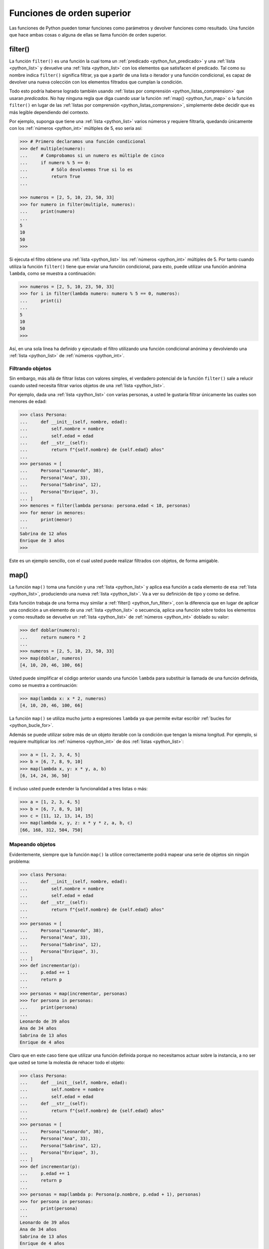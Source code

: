 .. _python_fun_orden_superior:

Funciones de orden superior
---------------------------

Las funciones de Python pueden tomar funciones como parámetros y devolver funciones
como resultado. Una función que hace ambas cosas o alguna de ellas se llama función
de orden superior.


.. _python_fun_filter:

filter()
........

La función ``filter()`` es una función la cual toma un :ref:`predicado <python_fun_predicado>`
y una :ref:`lista <python_list>` y devuelve una :ref:`lista <python_list>` con los elementos que satisfacen el predicado. Tal como
su nombre indica ``filter()`` significa filtrar, ya que a partir de una lista o iterador
y una función condicional, es capaz de devolver una nueva colección con los elementos
filtrados que cumplan la condición.

Todo esto podría haberse logrado también usando :ref:`listas por comprensión <python_listas_comprension>`
que usaran *predicados*. No hay ninguna regla que diga cuando usar la función
:ref:`map() <python_fun_map>` o la función ``filter()`` en lugar de las
:ref:`listas por comprensión <python_listas_comprension>`, simplemente debe decidir
que es más legible dependiendo del contexto.

Por ejemplo, suponga que tiene una :ref:`lista <python_list>` varios números y requiere filtrarla,
quedando únicamente con los :ref:`números <python_int>` múltiples de 5, eso seria así:

.. code-block:: pycon

    >>> # Primero declaramos una función condicional
    >>> def multiple(numero):
    ...     # Comprobamos si un numero es múltiple de cinco
    ...     if numero % 5 == 0:
    ...         # Sólo devolvemos True si lo es
    ...         return True
    ...

    >>> numeros = [2, 5, 10, 23, 50, 33]
    >>> for numero in filter(multiple, numeros):
    ...     print(numero)
    ...
    5
    10
    50
    >>>

Si ejecuta el filtro obtiene una :ref:`lista <python_list>` los :ref:`números <python_int>` múltiples de 5. Por tanto cuando
utiliza la función ``filter()`` tiene que enviar una función condicional, para esto,
puede utilizar una función anónima ``lambda``, como se muestra a continuación:

.. code-block:: pycon

    >>> numeros = [2, 5, 10, 23, 50, 33]
    >>> for i in filter(lambda numero: numero % 5 == 0, numeros):
    ...     print(i)
    ...
    5
    10
    50
    >>>

Así, en una sola línea ha definido y ejecutado el filtro utilizando una función
condicional anónima y devolviendo una :ref:`lista <python_list>` de :ref:`números <python_int>`.


Filtrando objetos
~~~~~~~~~~~~~~~~~

Sin embargo, más allá de filtrar listas con valores simples, el verdadero potencial
de la función ``filter()`` sale a relucir cuando usted necesita filtrar varios objetos
de una :ref:`lista <python_list>`.

Por ejemplo, dada una :ref:`lista <python_list>` con varias personas, a usted le gustaría filtrar únicamente
las cuales son menores de edad:

.. code-block:: pycon

    >>> class Persona:
    ...     def __init__(self, nombre, edad):
    ...         self.nombre = nombre
    ...         self.edad = edad
    ...     def __str__(self):
    ...         return f"{self.nombre} de {self.edad} años"
    ...
    >>> personas = [
    ...     Persona("Leonardo", 38),
    ...     Persona("Ana", 33),
    ...     Persona("Sabrina", 12),
    ...     Persona("Enrique", 3),
    ... ]
    >>> menores = filter(lambda persona: persona.edad < 18, personas)
    >>> for menor in menores:
    ...     print(menor)
    ...
    Sabrina de 12 años
    Enrique de 3 años
    >>>

Este es un ejemplo sencillo, con el cual usted puede realizar filtrados con objetos, de
forma amigable.


.. _python_fun_map:

map()
.....

La función ``map()`` toma una función y una :ref:`lista <python_list>` y aplica esa función a cada elemento
de esa :ref:`lista <python_list>`, produciendo una nueva :ref:`lista <python_list>`. Va a ver su definición de tipo y como se
define.

Esta función trabaja de una forma muy similar a :ref:`filter() <python_fun_filter>`,
con la diferencia que en lugar de aplicar una condición a un elemento de una :ref:`lista <python_list>` o
secuencia, aplica una función sobre todos los elementos y como resultado se devuelve un
:ref:`lista <python_list>` de :ref:`números <python_int>` doblado su valor:

.. code-block:: pycon

    >>> def doblar(numero):
    ...     return numero * 2
    ...
    >>> numeros = [2, 5, 10, 23, 50, 33]
    >>> map(doblar, numeros)
    [4, 10, 20, 46, 100, 66]

Usted puede simplificar el código anterior usando una función ``lambda`` para substituir
la llamada de una función definida, como se muestra a continuación:

.. code-block:: pycon

    >>> map(lambda x: x * 2, numeros)
    [4, 10, 20, 46, 100, 66]

La función ``map()`` se utiliza mucho junto a expresiones ``lambda`` ya que permite
evitar escribir :ref:`bucles for <python_bucle_for>`.

Además se puede utilizar sobre más de un objeto iterable con la condición que tengan
la misma longitud. Por ejemplo, si requiere multiplicar los :ref:`números <python_int>` de dos :ref:`listas <python_list>`:

.. code-block:: pycon

    >>> a = [1, 2, 3, 4, 5]
    >>> b = [6, 7, 8, 9, 10]
    >>> map(lambda x, y: x * y, a, b)
    [6, 14, 24, 36, 50]

E incluso usted puede extender la funcionalidad a tres listas o más:

.. code-block:: pycon

    >>> a = [1, 2, 3, 4, 5]
    >>> b = [6, 7, 8, 9, 10]
    >>> c = [11, 12, 13, 14, 15]
    >>> map(lambda x, y, z: x * y * z, a, b, c)
    [66, 168, 312, 504, 750]


Mapeando objetos
~~~~~~~~~~~~~~~~

Evidentemente, siempre que la función ``map()`` la utilice correctamente podrá mapear
una serie de objetos sin ningún problema:

.. code-block:: pycon

    >>> class Persona:
    ...     def __init__(self, nombre, edad):
    ...         self.nombre = nombre
    ...         self.edad = edad
    ...     def __str__(self):
    ...         return f"{self.nombre} de {self.edad} años"
    ...
    >>> personas = [
    ...     Persona("Leonardo", 38),
    ...     Persona("Ana", 33),
    ...     Persona("Sabrina", 12),
    ...     Persona("Enrique", 3),
    ... ]
    >>> def incrementar(p):
    ...     p.edad += 1
    ...     return p
    ...
    >>> personas = map(incrementar, personas)
    >>> for persona in personas:
    ...     print(persona)
    ...
    Leonardo de 39 años
    Ana de 34 años
    Sabrina de 13 años
    Enrique de 4 años

Claro que en este caso tiene que utilizar una función definida porque no necesitamos
actuar sobre la instancia, a no ser que usted se tome la molestia de rehacer todo el
objeto:

.. code-block:: pycon

    >>> class Persona:
    ...     def __init__(self, nombre, edad):
    ...         self.nombre = nombre
    ...         self.edad = edad
    ...     def __str__(self):
    ...         return f"{self.nombre} de {self.edad} años"
    ...
    >>> personas = [
    ...     Persona("Leonardo", 38),
    ...     Persona("Ana", 33),
    ...     Persona("Sabrina", 12),
    ...     Persona("Enrique", 3),
    ... ]
    >>> def incrementar(p):
    ...     p.edad += 1
    ...     return p
    ...
    >>> personas = map(lambda p: Persona(p.nombre, p.edad + 1), personas)
    >>> for persona in personas:
    ...     print(persona)
    ...
    Leonardo de 39 años
    Ana de 34 años
    Sabrina de 13 años
    Enrique de 4 años


.. _python_fun_lambda:

lambda
......

La expresión ``lambda``, es una función anónima que suelen ser usadas cuando necesita
una función una sola vez. Normalmente usted crea funciones ``lambda`` con el único
propósito de pasarlas a funciones de orden superior.

En muchos lenguajes, el uso de ``lambdas`` sobre funciones definidas causa problemas
de rendimiento. No es el caso en Python.

.. code-block:: pycon

    >>> import os
    >>> archivos = os.listdir(os.__file__.replace("/os.pyc", "/"))
    >>> print(filter(lambda x: x.startswith("os."), archivos))


Si ejecuto el comando anterior, este da como resultado lo siguiente:

.. code-block:: pycon
    :class: no-copy

    ['os.pyc', 'os.py']

En el ejemplo anterior se usa el método ``os.__file__`` para obtener la ruta donde
esta instalada el módulo ``os`` en su sistema, ejecutando la siguiente sentencia:

.. code-block:: pycon

    >>> os.__file__


Si ejecuto el comando anterior, este da como resultado lo siguiente:

.. code-block:: pycon
    :class: no-copy

    '/usr/lib/python3.11/os.pyc'

Si con el método ``os.__file__`` obtiene la ruta del módulo ``os`` con el método
``replace("/os.pyc", "/")`` busca la cadena de carácter "/os.pyc" y la remplaza por
la cadena de carácter "/"

.. code-block:: pycon

    >>> os.__file__.replace("/os.pyc", "/")


Si ejecuto el comando anterior, este da como resultado lo siguiente:

.. code-block:: pycon
    :class: no-copy

    '/usr/lib/python3.11/'

Luego se define la variable ``archivos`` generando una lista de archivos usando la
función ``os.listdir()``, pasando el parámetro obtenido de la ruta donde se instalo
el módulo ``os`` ejecutando en el comando previo, con la siguiente sentencia:

.. code-block:: pycon

    >>> archivos = os.listdir("/usr/lib/python3.11/")

De esta forma se define en la variable ``archivos`` un :ref:`tipo lista <python_list>`
con un tamaño de *433*, como se puede comprobar a continuación:

.. code-block:: pycon

    >>> type(archivos)
    <type 'list'>
    >>> len(archivos)
    443

Opcionalmente puede comprobar si la cadena de caracteres :file:`os.pyc` se encuentras
una de las posiciones de la lista ``archivos``, ejecutando la siguiente sentencia:

.. code-block:: pycon

    >>> "os.pyc" in archivos


Si ejecuto el comando anterior, este da como resultado lo siguiente:

.. code-block:: pycon
    :class: no-copy

    True

Ya al comprobar que existe la cadena de caracteres ":file:`os.pyc`" se usa una función
``lambda`` como parámetro de la función :ref:`filter() <python_fun_filter>` para
filtrar todos los archivos del directorio "*/usr/lib/python3.11/*" por medio del función
``os.listdir()`` que inicien con la cadena de caracteres "**os.**" usando la función
:ref:`startswith() <python_fun_startswith>`.

.. code-block:: pycon

    >>> print(filter(lambda x: x.startswith("os."), os.listdir("/usr/lib/python3.11/")))


Si ejecuto el comando anterior, este da como resultado lo siguiente:

.. code-block:: pycon
    :class: no-copy

    ['os.pyc', 'os.py']

Así de esta forma se comprueba que existe el archivo compilado ":file:`os.pyc`" de Python
junto con el mismo módulo Python ":file:`os.py`".


.. tip::
    Más detalle consulte la referencia de las expresiones :ref:`lambda <python_expresion_lambda>`.


----


.. seealso::

    Consulte la sección de :ref:`lecturas suplementarias <lecturas_extras_leccion5>`
    del entrenamiento para ampliar su conocimiento en esta temática.


----


.. raw:: html
   :file: ../_templates/partials/soporte_profesional.html

..
  .. disqus::
